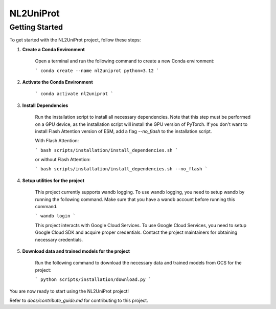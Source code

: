 NL2UniProt
==========

Getting Started
---------------

To get started with the NL2UniProt project, follow these steps:

1. **Create a Conda Environment**

    Open a terminal and run the following command to create a new Conda environment:

    ```
    conda create --name nl2uniprot python=3.12
    ```

2. **Activate the Conda Environment**

    ```
    conda activate nl2uniprot
    ```

3. **Install Dependencies**

    Run the installation script to install all necessary dependencies. Note that this step must be performed on a GPU device,
    as the installation script will install the GPU version of PyTorch. If you don't want to install Flash Attention version of ESM,
    add a flag `--no_flash` to the installation script.
    
    With Flash Attention:

    ```
    bash scripts/installation/install_dependencies.sh
    ```

    or without Flash Attention:

    ```
    bash scripts/installation/install_dependencies.sh --no_flash
    ```

4. **Setup utilities for the project**

    This project currently supports wandb logging. To use wandb logging, you need to setup wandb by running the following command.
    Make sure that you have a wandb account before running this command.

    ```
    wandb login
    ```

    This project interacts with Google Cloud Services. To use Google Cloud Services, you need to setup Google Cloud SDK and acquire proper
    credentials. Contact the project maintainers for obtaining necessary credentials.

5. **Download data and trained models for the project**

    Run the following command to download the necessary data and trained models from GCS for the project:

    ```
    python scripts/installation/download.py
    ```

You are now ready to start using the NL2UniProt project!

Refer to `docs/contribute_guide.md` for contributing to this project.

